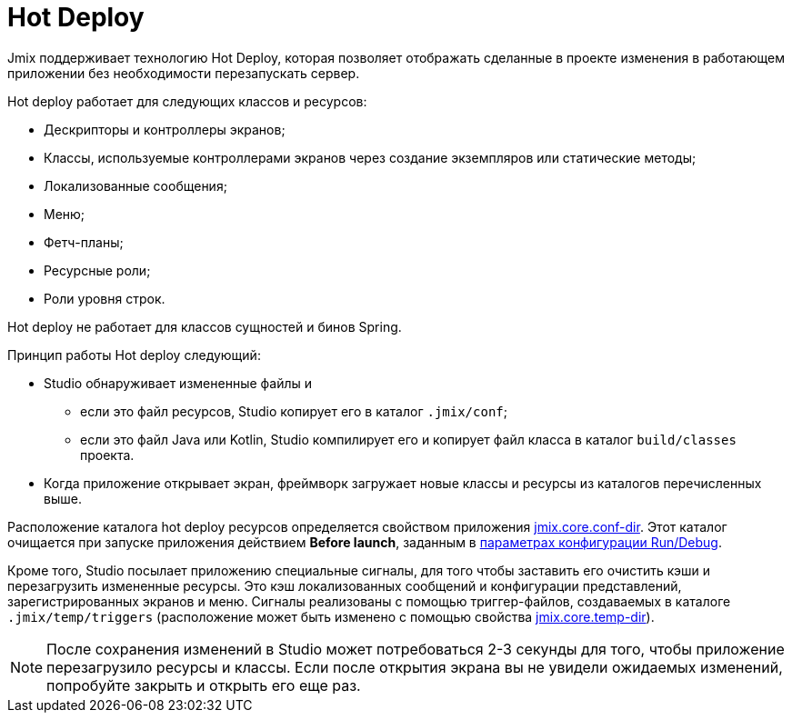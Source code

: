 = Hot Deploy

Jmix поддерживает технологию Hot Deploy, которая позволяет отображать сделанные в проекте изменения в работающем приложении без необходимости перезапускать сервер.

Hot deploy работает для следующих классов и ресурсов:

* Дескрипторы и контроллеры экранов;
* Классы, используемые контроллерами экранов через создание экземпляров или статические методы;
* Локализованные сообщения;
* Меню;
* Фетч-планы;
* Ресурсные роли;
* Роли уровня строк.

Hot deploy не работает для классов сущностей и бинов Spring.

Принцип работы Hot deploy следующий:

* Studio обнаруживает измененные файлы и
** если это файл ресурсов, Studio копирует его в каталог `.jmix/conf`;
** если это файл Java или Kotlin, Studio компилирует его и копирует файл класса в каталог `build/classes` проекта.
* Когда приложение открывает экран, фреймворк загружает новые классы и ресурсы из каталогов перечисленных выше.

Расположение каталога hot deploy ресурсов определяется свойством приложения xref:ROOT:app-properties.adoc#jmix.core.conf-dir[jmix.core.conf-dir]. Этот каталог очищается при запуске приложения действием *Before launch*, заданным в xref:studio:project.adoc#run-debug-configuration-settings[параметрах конфигурации Run/Debug].

Кроме того, Studio посылает приложению специальные сигналы, для того чтобы заставить его очистить кэши и перезагрузить измененные ресурсы. Это кэш локализованных сообщений и конфигурации представлений, зарегистрированных экранов и меню. Сигналы реализованы с помощью триггер-файлов, создаваемых в каталоге `.jmix/temp/triggers` (расположение может быть изменено с помощью свойства xref:ROOT:app-properties.adoc#jmix.core.temp-dir[jmix.core.temp-dir]).

NOTE: После сохранения изменений в Studio может потребоваться 2-3 секунды для того, чтобы приложение перезагрузило ресурсы и классы. Если после открытия экрана вы не увидели ожидаемых изменений, попробуйте закрыть и открыть его еще раз.
